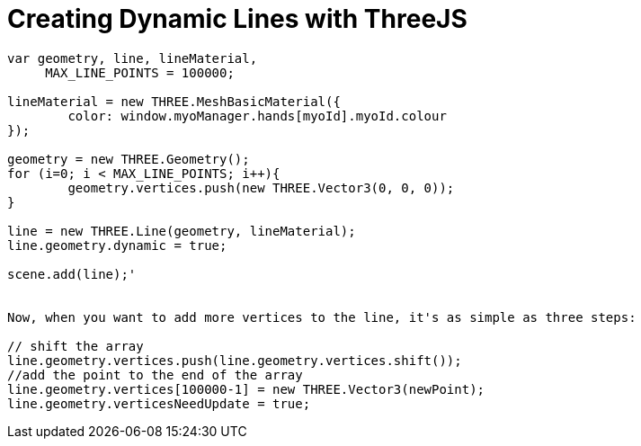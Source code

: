 = Creating Dynamic Lines with ThreeJS

```
var geometry, line, lineMaterial,
     MAX_LINE_POINTS = 100000;

lineMaterial = new THREE.MeshBasicMaterial({
	color: window.myoManager.hands[myoId].myoId.colour
});

geometry = new THREE.Geometry();
for (i=0; i < MAX_LINE_POINTS; i++){
	geometry.vertices.push(new THREE.Vector3(0, 0, 0));
}

line = new THREE.Line(geometry, lineMaterial);
line.geometry.dynamic = true;

scene.add(line);'


Now, when you want to add more vertices to the line, it's as simple as three steps:

// shift the array
line.geometry.vertices.push(line.geometry.vertices.shift()); 
//add the point to the end of the array
line.geometry.vertices[100000-1] = new THREE.Vector3(newPoint); 
line.geometry.verticesNeedUpdate = true;
```